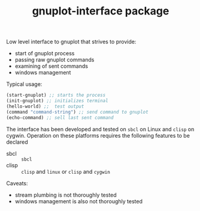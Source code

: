 #+TITLE: gnuplot-interface package

Low level interface to gnuplot that strives to provide:
- start of gnuplot process
- passing raw gnuplot commands
- examining of sent commands 
- windows management


Typical usage:
#+begin_src lisp
(start-gnuplot) ;; starts the process
(init-gnuplot) ;; initializes terminal
(hello-world) ;;  test output
(command "command-string") ;; send command to gnuplot
(echo-command) ;; sell last sent command
#+end_src



The interface has been developed and tested on =sbcl= on Linux and
=clisp= on cygwin.
Operation on these platforms requires the following features to be declared
- sbcl ::  =sbcl= 
- clisp :: =clisp= and =linux= or =clisp= and =cygwin=
  
  
Caveats:
- stream plumbing is not thoroughly tested
- windows management is also not thoroughly tested
